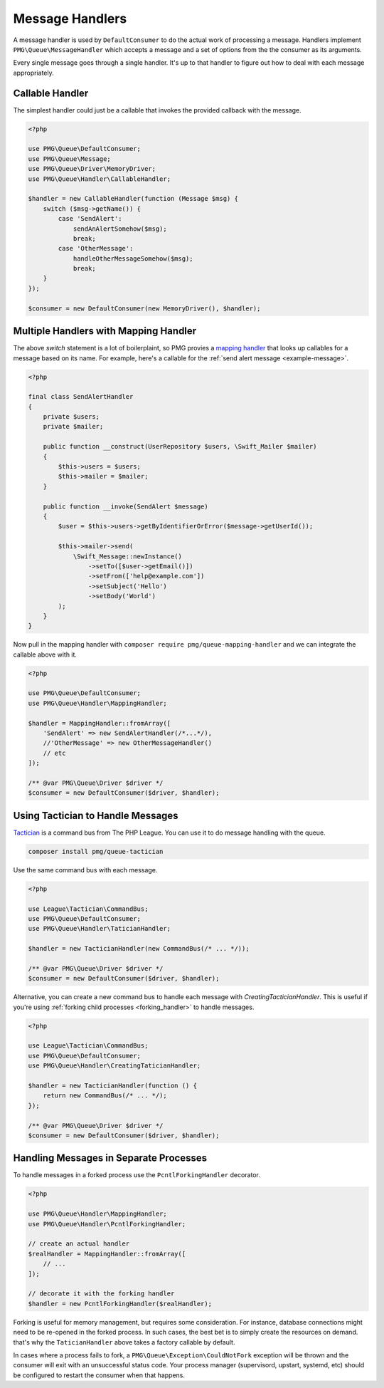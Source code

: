 Message Handlers
================

A message handler is used by ``DefaultConsumer`` to do the actual work of
processing a message. Handlers implement ``PMG\Queue\MessageHandler`` which
accepts a message and a set of options from the the consumer as its arguments.

Every single message goes through a single handler. It's up to that handler to
figure out how to deal with each message appropriately.

.. php:interface:: MessageHandler

    :namespace: PMG\\Queue

    An object that can handle (process or act upon) a single message.

    .. php:method:: handle(PMG\\Queue\\Message $handle, array $options=[])

        :param $handle: The message to handle.
        :param $options: A set of options from the consumer.
        :return: A boolean indicated whether the message was handled successfully.
        :rtype: boolean


Callable Handler
----------------

The simplest handler could just be a callable that invokes the provided callback
with the message.

.. code-block:: php

    <?php

    use PMG\Queue\DefaultConsumer;
    use PMG\Queue\Message;
    use PMG\Queue\Driver\MemoryDriver;
    use PMG\Queue\Handler\CallableHandler;

    $handler = new CallableHandler(function (Message $msg) {
        switch ($msg->getName()) {
            case 'SendAlert':
                sendAnAlertSomehow($msg);
                break;
            case 'OtherMessage':
                handleOtherMessageSomehow($msg);
                break;
        }
    });

    $consumer = new DefaultConsumer(new MemoryDriver(), $handler);

Multiple Handlers with Mapping Handler
--------------------------------------

The above `switch` statement is a lot of boilerplaint, so PMG provies a
`mapping handler <https://github.com/AgencyPMG/queue-mapping-handler>`_
that looks up callables for a message based on its name. For example,
here's a callable for the :ref:`send alert message <example-message>`.

.. code-block:: php

    <?php

    final class SendAlertHandler
    {
        private $users;
        private $mailer;

        public function __construct(UserRepository $users, \Swift_Mailer $mailer)
        {
            $this->users = $users;
            $this->mailer = $mailer;
        }

        public function __invoke(SendAlert $message)
        {
            $user = $this->users->getByIdentifierOrError($message->getUserId());

            $this->mailer->send(
                \Swift_Message::newInstance()
                    ->setTo([$user->getEmail()])
                    ->setFrom(['help@example.com'])
                    ->setSubject('Hello')
                    ->setBody('World')
            );
        }
    }

Now pull in the mapping handler with ``composer require pmg/queue-mapping-handler`` 
and we can integrate the callable above with it.

.. code-block:: php

    <?php

    use PMG\Queue\DefaultConsumer;
    use PMG\Queue\Handler\MappingHandler;

    $handler = MappingHandler::fromArray([
        'SendAlert' => new SendAlertHandler(/*...*/),
        //'OtherMessage' => new OtherMessageHandler()
        // etc
    ]);

    /** @var PMG\Queue\Driver $driver */
    $consumer = new DefaultConsumer($driver, $handler);

Using Tactician to Handle Messages
----------------------------------

`Tactician <https://tactician.thephpleague.com/>`_ is a command bus from The PHP
League. You can use it to do message handling with the queue.

.. code-block:: bash

    composer install pmg/queue-tactician

Use the same command bus with each message.

.. code-block:: php

    <?php

    use League\Tactician\CommandBus;
    use PMG\Queue\DefaultConsumer;
    use PMG\Queue\Handler\TaticianHandler;

    $handler = new TacticianHandler(new CommandBus(/* ... */));

    /** @var PMG\Queue\Driver $driver */
    $consumer = new DefaultConsumer($driver, $handler);

Alternative, you can create a new command bus to handle each message with
`CreatingTacticianHandler`. This is useful if you're using
:ref:`forking child processes <forking_handler>` to handle messages.

.. code-block:: php

    <?php

    use League\Tactician\CommandBus;
    use PMG\Queue\DefaultConsumer;
    use PMG\Queue\Handler\CreatingTaticianHandler;

    $handler = new TacticianHandler(function () {
        return new CommandBus(/* ... */);
    });

    /** @var PMG\Queue\Driver $driver */
    $consumer = new DefaultConsumer($driver, $handler);

.. _forking_handler:

Handling Messages in Separate Processes
---------------------------------------

To handle messages in a forked process use the ``PcntlForkingHandler``
decorator.

.. code-block:: php

    <?php

    use PMG\Queue\Handler\MappingHandler;
    use PMG\Queue\Handler\PcntlForkingHandler;

    // create an actual handler
    $realHandler = MappingHandler::fromArray([
        // ...
    ]);

    // decorate it with the forking handler
    $handler = new PcntlForkingHandler($realHandler);

Forking is useful for memory management, but requires some consideration. For
instance, database connections might need to be re-opened in the forked process.
In such cases, the best bet is to simply create the resources on demand. that's
why the ``TaticianHandler`` above takes a factory callable by default.

In cases where a process fails to fork, a ``PMG\Queue\Exception\CouldNotFork``
exception will be thrown and the consumer will exit with an unsuccessful status
code. Your process manager (supervisord, upstart, systemd, etc) should be
configured to restart the consumer when that happens.
